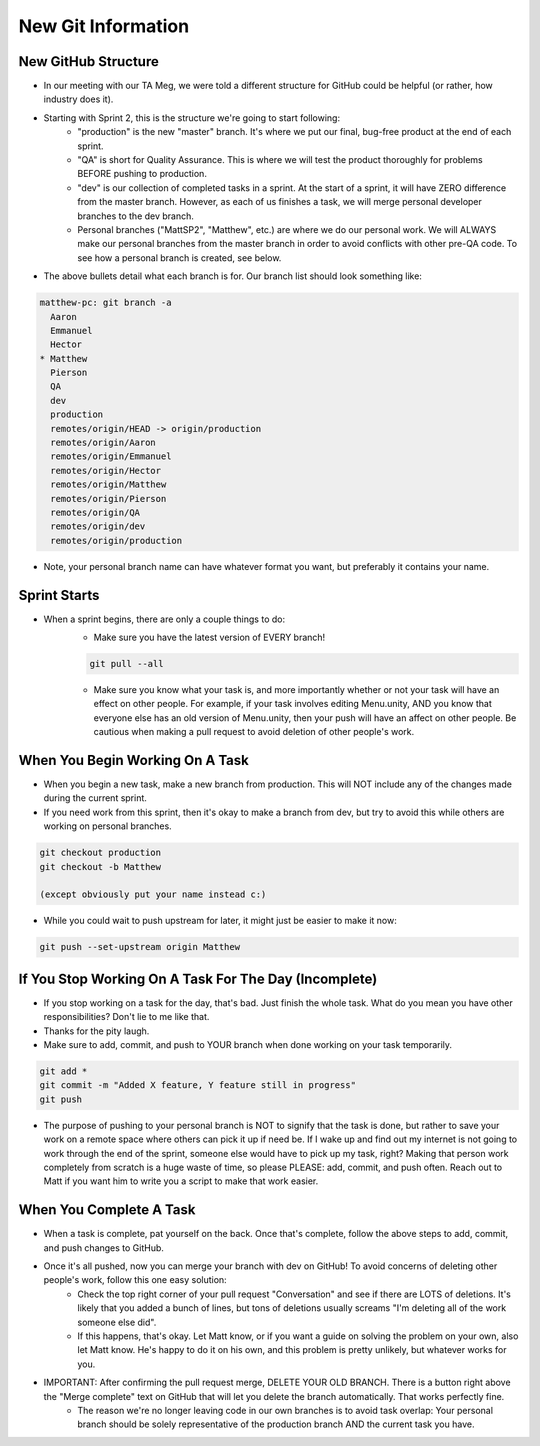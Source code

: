 New Git Information
====================

New GitHub Structure
----------------------

- In our meeting with our TA Meg, we were told a different structure for GitHub could be helpful (or rather, how industry does it). 
- Starting with Sprint 2, this is the structure we're going to start following:
    - "production" is the new "master" branch. It's where we put our final, bug-free product at the end of each sprint.
    - "QA" is short for Quality Assurance. This is where we will test the product thoroughly for problems BEFORE pushing to production.
    - "dev" is our collection of completed tasks in a sprint. At the start of a sprint, it will have ZERO difference from the master branch. However, as each of us finishes a task, we will merge personal developer branches to the dev branch.
    - Personal branches ("MattSP2", "Matthew", etc.) are where we do our personal work. We will ALWAYS make our personal branches from the master branch in order to avoid conflicts with other pre-QA code. To see how a personal branch is created, see below.
- The above bullets detail what each branch is for. Our branch list should look something like:

.. code:: Bash

    matthew-pc: git branch -a
      Aaron
      Emmanuel
      Hector
    * Matthew
      Pierson
      QA
      dev
      production
      remotes/origin/HEAD -> origin/production
      remotes/origin/Aaron
      remotes/origin/Emmanuel
      remotes/origin/Hector
      remotes/origin/Matthew
      remotes/origin/Pierson
      remotes/origin/QA
      remotes/origin/dev
      remotes/origin/production

- Note, your personal branch name can have whatever format you want, but preferably it contains your name.

Sprint Starts
--------------

- When a sprint begins, there are only a couple things to do:
    - Make sure you have the latest version of EVERY branch!
    
    .. code:: Bash

        git pull --all

    - Make sure you know what your task is, and more importantly whether or not your task will have an effect on other people. For example, if your task involves editing Menu.unity, AND you know that everyone else has an old version of Menu.unity, then your push will have an affect on other people. Be cautious when making a pull request to avoid deletion of other people's work.

When You Begin Working On A Task
----------------------------------

- When you begin a new task, make a new branch from production. This will NOT include any of the changes made during the current sprint. 
- If you need work from this sprint, then it's okay to make a branch from dev, but try to avoid this while others are working on personal branches.

.. code:: Bash

    git checkout production
    git checkout -b Matthew

    (except obviously put your name instead c:)

- While you could wait to push upstream for later, it might just be easier to make it now:

.. code:: Bash

    git push --set-upstream origin Matthew



        
If You Stop Working On A Task For The Day (Incomplete)
-------------------------------------------------------
- If you stop working on a task for the day, that's bad. Just finish the whole task. What do you mean you have other responsibilities? Don't lie to me like that.
- Thanks for the pity laugh.


- Make sure to add, commit, and push to YOUR branch when done working on your task temporarily. 

.. code:: Bash

    git add *
    git commit -m "Added X feature, Y feature still in progress"
    git push

- The purpose of pushing to your personal branch is NOT to signify that the task is done, but rather to save your work on a remote space where others can pick it up if need be. If I wake up and find out my internet is not going to work through the end of the sprint, someone else would have to pick up my task, right? Making that person work completely from scratch is a huge waste of time, so please PLEASE: add, commit, and push often. Reach out to Matt if you want him to write you a script to make that work easier.


When You Complete A Task
-----------------------------------
- When a task is complete, pat yourself on the back. Once that's complete, follow the above steps to add, commit, and push changes to GitHub.
- Once it's all pushed, now you can merge your branch with dev on GitHub! To avoid concerns of deleting other people's work, follow this one easy solution:
    - Check the top right corner of your pull request "Conversation" and see if there are LOTS of deletions. It's likely that you added a bunch of lines, but tons of deletions usually screams "I'm deleting all of the work someone else did".
    - If this happens, that's okay. Let Matt know, or if you want a guide on solving the problem on your own, also let Matt know. He's happy to do it on his own, and this problem is pretty unlikely, but whatever works for you.
- IMPORTANT: After confirming the pull request merge, DELETE YOUR OLD BRANCH. There is a button right above the "Merge complete" text on GitHub that will let you delete the branch automatically. That works perfectly fine.
    - The reason we're no longer leaving code in our own branches is to avoid task overlap: Your personal branch should be solely representative of the production branch AND the current task you have.

